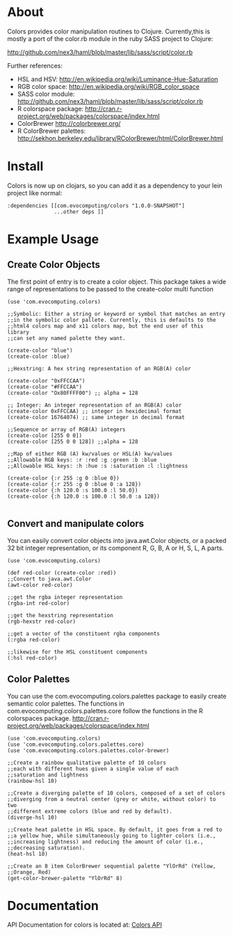 * About
  Colors provides color manipulation routines to
  Clojure. Currently,this is mostly a port of the color.rb module in
  the ruby SASS project to Clojure:
 
  [[http://github.com/nex3/haml/blob/master/lib/sass/script/color.rb]]

  Further references:
  - HSL and HSV:
    [[http://en.wikipedia.org/wiki/Luminance-Hue-Saturation]]
  - RGB color space:
    [[http://en.wikipedia.org/wiki/RGB_color_space]]
  - SASS color module:
    http://github.com/nex3/haml/blob/master/lib/sass/script/color.rb
  - R colorspace package:
    http://cran.r-project.org/web/packages/colorspace/index.html
  - ColorBrewer
    http://colorbrewer.org/
  - R ColorBrewer palettes:
    http://sekhon.berkeley.edu/library/RColorBrewer/html/ColorBrewer.html
* Install
  Colors is now up on clojars, so you can add it as a dependency to
  your lein project like normal:

#+BEGIN_EXAMPLE 
  :dependencies [[com.evocomputing/colors "1.0.0-SNAPSHOT"]
                 ...other deps ]]
#+END_EXAMPLE

* Example Usage
  
** Create Color Objects
   The first point of entry is to create a color object. This package
   takes a wide range of representations to be passed to the
   create-color multi function
#+BEGIN_EXAMPLE 
(use 'com.evocomputing.colors)

;;Symbolic: Either a string or keyword or symbol that matches an entry
;;in the symbolic color pallete. Currently, this is defaults to the
;;html4 colors map and x11 colors map, but the end user of this library
;;can set any named palette they want.

(create-color "blue")
(create-color :blue)

;;Hexstring: A hex string representation of an RGB(A) color

(create-color "0xFFCCAA")
(create-color "#FFCCAA")
(create-color "Ox80FFFF00") ;; alpha = 128

;; Integer: An integer representation of an RGB(A) color
(create-color 0xFFCCAA) ;; integer in hexidecimal format
(create-color 16764074) ;; same integer in decimal format

;;Sequence or array of RGB(A) integers
(create-color [255 0 0])
(create-color [255 0 0 128]) ;;alpha = 128

;;Map of either RGB (A) kw/values or HSL(A) kw/values
;;Allowable RGB keys: :r :red :g :green :b :blue
;;Allowable HSL keys: :h :hue :s :saturation :l :lightness

(create-color {:r 255 :g 0 :blue 0})
(create-color {:r 255 :g 0 :blue 0 :a 128})
(create-color {:h 120.0 :s 100.0 :l 50.0})
(create-color {:h 120.0 :s 100.0 :l 50.0 :a 128})

#+END_EXAMPLE

** Convert and manipulate colors
   You can easily convert color objects into java.awt.Color objects,
or a packed 32 bit integer representation, or its component R, G, B,
A or H, S, L, A parts.

#+BEGIN_EXAMPLE 
(use 'com.evocomputing.colors)

(def red-color (create-color :red))
;;Convert to java.awt.Color
(awt-color red-color)

;;get the rgba integer representation
(rgba-int red-color)

;;get the hexstring representation
(rgb-hexstr red-color)

;;get a vector of the constituent rgba components
(:rgba red-color)

;;likewise for the HSL constituent components
(:hsl red-color)
#+END_EXAMPLE


** Color Palettes
   You can use the com.evocomputing.colors.palettes package to easily
   create semantic color palettes. The functions in
   com.evocomputing.colors.palettes.core follow the functions in the R
   colorspaces package.
   http://cran.r-project.org/web/packages/colorspace/index.html

#+BEGIN_EXAMPLE 
(use 'com.evocomputing.colors)
(use 'com.evocomputing.colors.palettes.core)
(use 'com.evocomputing.colors.palettes.color-brewer)

;;Create a rainbow qualitative palette of 10 colors
;;each with different hues given a single value of each
;;saturation and lightness
(rainbow-hsl 10)

;;Create a diverging palette of 10 colors, composed of a set of colors
;;diverging from a neutral center (grey or white, without color) to two
;;different extreme colors (blue and red by default).
(diverge-hsl 10)

;;Create heat palette in HSL space. By default, it goes from a red to
;;a yellow hue, while simultaneously going to lighter colors (i.e.,
;;increasing lightness) and reducing the amount of color (i.e.,
;;decreasing saturation).
(heat-hsl 10)

;;Create an 8 item ColorBrewer sequential palette "YlOrRd" (Yellow,
;;Orange, Red)
(get-color-brewer-palette "YlOrRd" 8)
#+END_EXAMPLE

* Documentation
  
   API Documentation for colors is located at:
   [[http://jolby.github.com/colors][Colors API]]

